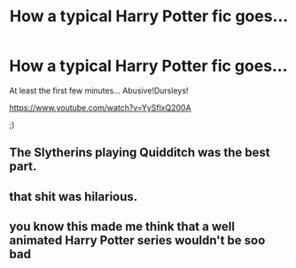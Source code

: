 #+TITLE: How a typical Harry Potter fic goes...

* How a typical Harry Potter fic goes...
:PROPERTIES:
:Author: mlcor87
:Score: 18
:DateUnix: 1435694365.0
:DateShort: 2015-Jul-01
:FlairText: Promotion
:END:
At least the first few minutes... Abusive!Dursleys!

[[https://www.youtube.com/watch?v=YySflxQ200A]]

;)


** The Slytherins playing Quidditch was the best part.
:PROPERTIES:
:Author: tusing
:Score: 7
:DateUnix: 1435701247.0
:DateShort: 2015-Jul-01
:END:


** that shit was hilarious.
:PROPERTIES:
:Author: jSubbz
:Score: 3
:DateUnix: 1435706376.0
:DateShort: 2015-Jul-01
:END:


** you know this made me think that a well animated Harry Potter series wouldn't be soo bad
:PROPERTIES:
:Author: Notosk
:Score: 1
:DateUnix: 1435734316.0
:DateShort: 2015-Jul-01
:END:

